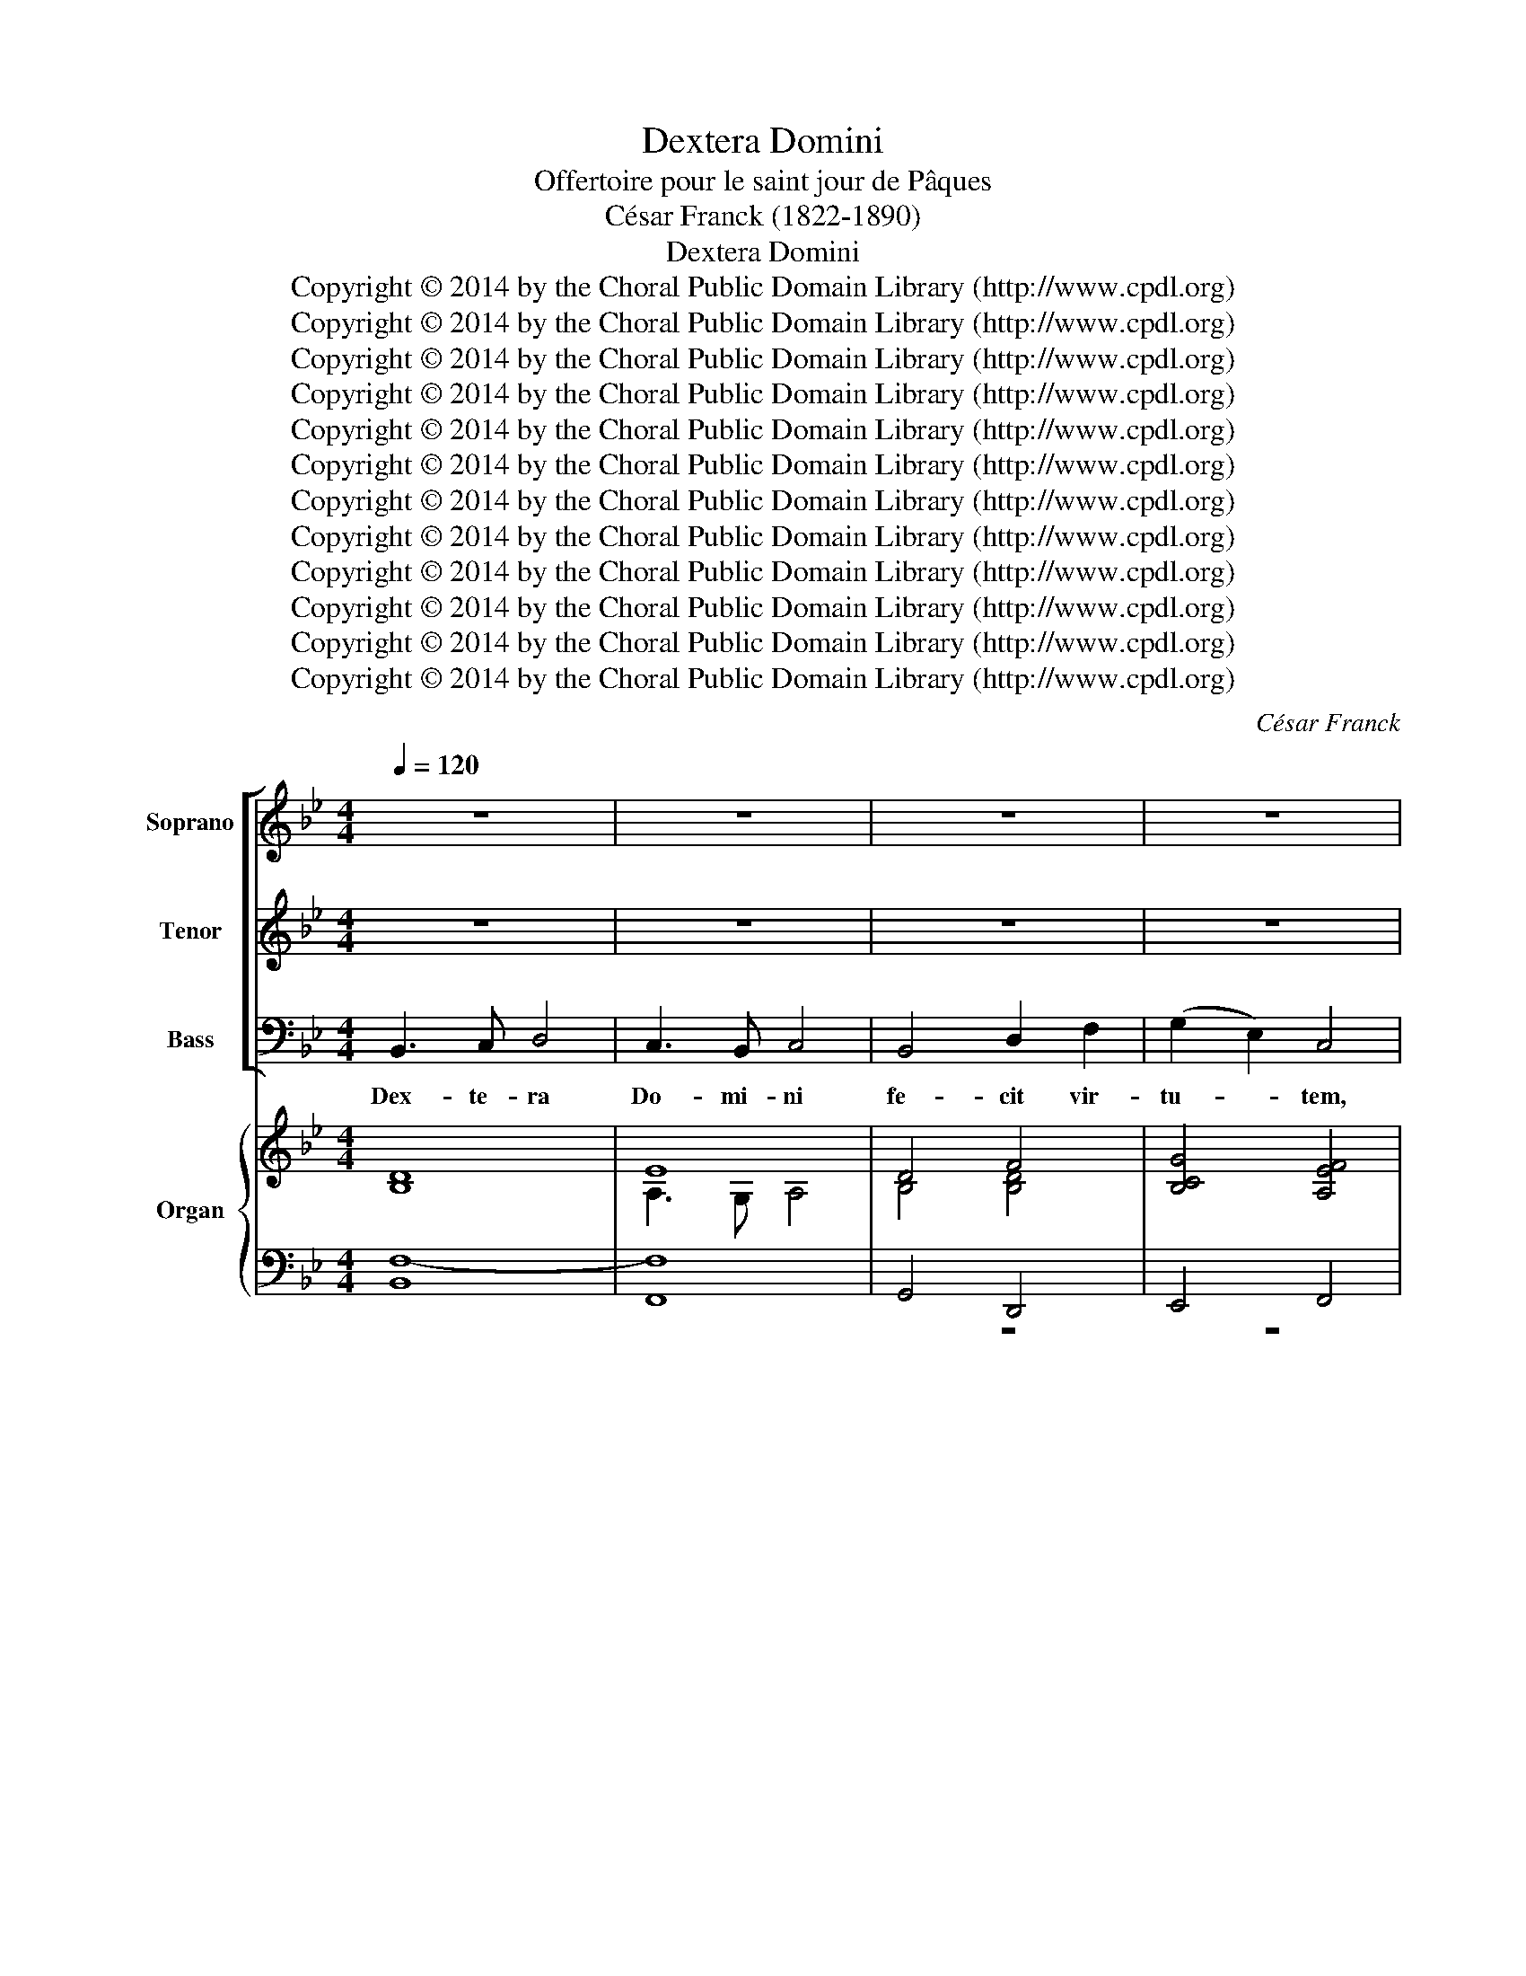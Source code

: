 X:1
T:Dextera Domini
T:Offertoire pour le saint jour de Pâques
T:César Franck (1822-1890)
T:Dextera Domini
T:Copyright © 2014 by the Choral Public Domain Library (http://www.cpdl.org)
T:Copyright © 2014 by the Choral Public Domain Library (http://www.cpdl.org)
T:Copyright © 2014 by the Choral Public Domain Library (http://www.cpdl.org)
T:Copyright © 2014 by the Choral Public Domain Library (http://www.cpdl.org)
T:Copyright © 2014 by the Choral Public Domain Library (http://www.cpdl.org)
T:Copyright © 2014 by the Choral Public Domain Library (http://www.cpdl.org)
T:Copyright © 2014 by the Choral Public Domain Library (http://www.cpdl.org)
T:Copyright © 2014 by the Choral Public Domain Library (http://www.cpdl.org)
T:Copyright © 2014 by the Choral Public Domain Library (http://www.cpdl.org)
T:Copyright © 2014 by the Choral Public Domain Library (http://www.cpdl.org)
T:Copyright © 2014 by the Choral Public Domain Library (http://www.cpdl.org)
T:Copyright © 2014 by the Choral Public Domain Library (http://www.cpdl.org)
C:César Franck
Z:Copyright © 2014 by the Choral Public Domain Library (http://www.cpdl.org)
%%score [ 1 2 3 ] { ( 4 5 8 ) | ( 6 7 9 ) }
L:1/8
Q:1/4=120
M:4/4
K:Bb
V:1 treble nm="Soprano" snm="Sop."
V:2 treble transpose=-12 nm="Tenor" snm="Ten."
V:3 bass nm="Bass" snm="Bs."
V:4 treble nm="Organ" snm="Org."
V:5 treble 
V:8 treble 
V:6 bass 
V:7 bass 
V:9 bass 
V:1
 z8 | z8 | z8 | z8 | z8 | z8 | z8 | z8 | z8 | z8 | z8 | z8 | z8 | z8 | z8 | z8 | z8 | z8 | z8 | %19
w: |||||||||||||||||||
 z8 | z8 | z8 | z8 | z8 | z8 | z8 | z8 | z8 | z8 | z8 | z8 | z8 | B3 c d4 | c3 B c4 | B4 d2 f2 | %35
w: |||||||||||||Dex- te- ra|Do- mi- ni|fe- cit vir-|
 (g2 e2) c4 | B3 c d4 | c3 B c4 | (B4 d2) f2 | d2 c2 B4 | (f4 gf e2 | f3) f (gf) e2 | (f4 ed c2) | %43
w: tu- * tem,|dex- te- ra|Do- mi- ni|e- * xal-|ta- vit me.|Al- * * *|* le- lu- * ia,|al- * * *|
 (dc) B2 c4 | B3 c d4 | c3 B c4 | (!^!B4 !^!d2) !^!f2 | !^!d2 !^!c2 !^!!fermata!B4 | %48
w: le- * lu- ia!|Dex- te- ra|Do- mi- ni|e- * xal-|ta- vit me.|
"^Solo" f3 e !courtesy!_d4 | e3 !courtesy!_d c4 | z8 | z8 | (!courtesy!_A3 !courtesy!_G) F4 | %53
w: Dex- te- ra|Do- mi- ni|||e- * xal-|
 !courtesy!_G3 F E4 | z8 | z8 | z8 | z8 | z8 | z8 ||[K:Db] d4 e3 e | (f8- | f2 e2) (f2 g2) | %63
w: ta- vit me.|||||||Non mo- ri-|ar|_ _ sed- *|
 f4 e4 | (e4 f2) c2 | d2 d2 e3 B | (d2 c2) B2 c2 | d4 z4 |"^Chœur" (e4 f2) c2 | d2 d2 e3 B | %70
w: vi- vam|et * nar-|ra- bo o pe-|ra _ Do- mi-|ni,|et * nar-|ra- bo o- pe-|
 (d2 c2) B2 c2 | d4 z4"^Solo" | z8 | z4 B4- | B4 g3 f | e2 e2 (e3 f) | d4 z4 |"^Tutti" z4 B4- | %78
w: ra * Do- mi-|ni||Non|* mo- ri-|ar sed vi- *|vam|o-|
 B4 g3 f | e4 e3 f | (d2 f2) a2 g2 | f4 e3 d | d4 z4 | z8 | z8 | z8 |"^Solo" (A4 BA G2 | %87
w: * * pe-|ra Do- mi-|ni, * o- pe-|ra Do- mi-|ni||||Al- * * *|
 A3) A BA G2 | (A4 GF E2 | FE) D2 E4 | D2 (A4 B>)B | c2 A4 B>B | c2 A4 f>f | (e2 A2- AF=GA) | %94
w: * le- lu- * ia,|al- * * *|* * le- lu-|ia, al- * le-|lu- ia, al- le-|lu- ia, al- le-|lu- * * * * *|
 A2 fe d4- | d2 fe d4- | d2 (fe) d4- | d2 ef g2 g2 |"^Tutti" (f4 gf e2 | f3) f gf e2 | (f4 ed c2 | %101
w: ia dex- te- ra|* Do- mi- ni|* fe- * cit|* vir- * tu- tem|al- * * *|* le- lu- * ia,|al- * * *|
 dc) B2 c4 | d2 z6 | z8 | z8 | z8 | (f4 a=g f2 | =g3) g ag f2 | (=g4 fe =d2 | e=d) c2 d4 | %110
w: * * le- lu-|ia.||||Al- * * *|* le- lu- * ia,|al- * * *|* * le- lu-|
 e2 z2 z4 | z8 | (=G4 AG F2 | =G3) G (AG F2) | =G4 z4 | z8 | z8 | z8 | z8 | z8 | z8 | z8 || %122
w: ia,||al- * * *|* le- lu- * *|ia,||||||||
[K:Bb] F3 G A4 | B3 c d4 | (e2 d2) c2 f2 | (e2 d2) (c2 f2) | (e2 d2) c2 B2 | (B2 A2) G2 F2 | %128
w: Dex- te- ra|Do- mi- ni|fe- * cit vir-|tu- * tem, *|dex- * te- ra|Do- * mi- ni|
 (F2 GA) B4- | B2 (cG) (BA) (GA) | B3 c d4 | c3 B c4 | (B4 d2) f2 | d2 c2 B4 | (f4 gf e2 | %135
w: fe- * * cit|* vir- * tu- * tem, *|dex- te- ra|Do- mi- ni|e- * xal-|ta- vit me.|Al- * * *|
 f3) f gf e2 | (f4 ed c2) | dc B2 c4 | B3 c d4 | c3 B c4 | (B4 !^!d2) !^!f2 | !^!d2 !^!c2 !^!B4 | %142
w: * le- lu- * ia,|al- * * *|le- * lu- ia.|Dex- te- ra|Do- mi- ni|e- * xal-|ta- vit- me|
 B4 c3 c | d8- | (d2 c2) (d2 e2) | d4 c4 | (c4 d2) A2 | B2 B2 c3 G | (B2 A2) G2 A2 | B8 | %150
w: non mo- ri-|ar|* * sed *|vi- vam|et * nar-|ra- bo o- pe-|ra * Do- mi-|ni|
 (c4 d2) A2 | B2 B2 c3 G | (B2 A2) G2 A2 | B4 z4 |"^Solo" z4 d4- | d4 (g3 f) | f2 e2 G2 B2 | %157
w: et * nar-|ra- bo o- pe-|ra * Do- mi-|ni|et|* nar- *|ra- bo et nar-|
 (A2 G2) F2 z2 | z4"^Tutti" d4- | d4 (g3 f) | f2 e2 g2 B2 | A2 G2 F4- | F2 (d2 f2) e2 | d4 c3 B | %164
w: ra- * bo|et|* nar- *|ra- bo et nar-|ra- * bo|* o- * pe-|ra Do- mi-|
 B8- | B8- | B2 G2 A2 B2 | (d4 c3) B | B8- | B8- | B2 g2 f2 e2 | (d8- | d4 c3) B | B4 z4 | z8 | %175
w: ni|_|* o- pe- ra|Do- * mi-|ni|_|* o- pe- ra|Do-|* * mi-|ni||
 F8- | F2 F2 F4 | F4 z4 | z8 | F8- | F8- | F2 F2 F4 | F4 F3 F | F8 | F4 z4 | z8 |] %186
w: al-|* le- lu-|ia||al-||* le- lu-|ia, al- le-|lu-|ia.||
V:2
 z8 | z8 | z8 | z8 | z8 | z8 | z8 | z8 | z8 | z8 | z8 | z8 | z8 | z8 | z8 | z8 | B3 c d4 | %17
w: ||||||||||||||||Dex- te- ra|
 c3 B c4 | B4 d2 f2 | (g2 e2) c4 | B3 c d4 | c3 B c4 | (B4 d2) f2 | d2 c2 B4 | (f4 gf e2 | %25
w: Do- mi- ni|fe- cit vir-|tu- * tem,|dex- te- ra|Do- mi- ni|e- * xal-|ta- vit me.|Al- * * *|
 f3) f ef e2 | (f4 ed c2) | dc B2 c4 | B3 c d4 | c3 B c4 | (B4 d2) f2 | d2 c2 B4 | d3 e f4 | %33
w: * le- lu- * ia,|al- * * *|le- * lu- ia.|Dex- te- ra|Do- mi- ni|e- * xal-|ta- vit me.|Dex- te- ra|
 e3 e e4 | d4 B4- | B2 g2 f2 e2 | d3 e f4 | e3 e e4 | d6 d2 | f2 e2 d4 | z2 d>d e2 c2 | %41
w: Do- mi- ni|fe- cit-|* vir- tu- tem,|dex- te- ra|Do- mi- ni|e- xal-|ta- vit me.|Al- le- lu- ia,|
 z2 d>d B2 c2 | z2 (d2 e2 f2- | f2) d2 e2 e2 | d3 e f4 | e3 e e4 | (!^!d4 !^!f2) !^!f2 | %47
w: al- le- lu- ia!|Al- * *|* le- lu- ia!|Dex- te- ra|Do- mi- ni|e- * xal-|
 !^!g2 !^!A2 !^!!fermata!B4 | !courtesy!_d3 c B4 | c3 B A4 | z8 | z8 | (f3 e) !courtesy!_d4 | %53
w: ta- vit- me.|Dex- te- ra|Do- mi- ni|||e- * xal-|
 e3 !courtesy!_d c4 | z8 | z8 | z8 | z8 | z8 | z8 ||[K:Db] d4 B3 B | (A4 d4- | d2 c2) (d2 e2) | %63
w: ta- vit me.|||||||Non mo- ri-|ar _|_ _ sed *|
 d4 c4 | A6 A2 | A2 A2 B2 g2 | e4 e2 e2 | f4 d4- | (d2 c2) (d2 e2) | A2 !courtesy!_c2 B2 g2 | %70
w: vi- vam|et nar-|ra- bo o- pe-|ra Do- mi-|ni, et|* * nar- *|ra- bo o- pe-|
 (f2 e2) d2 e2 | f4 A4- | A4 d3 c | (c4 B2) z2 | z8 | z4"^Chœur" A4- | A4 (d3 c) | c4 B4- | %78
w: ra * Do- mi-|ni. Non|* mo- ri-|ar *||et|* nar- *|ra- bo|
 B4 d2 g2 | (g2 e2) B2 c2 | (d2 c2) !courtesy!_c2 B2 | (A2 d2) c3 d | d4 z4 | z8 | z8 | z8 | z8 | %87
w: * o- pe-|ra * Do- mi-|ni * o- pe-|ra * Do- mi-|ni|||||
 z8 | z8 | z8 | (d4 fe d2 | e3) e (fe) d2 | (e4 dc B2 | cB) A2 B4 | A2 (c2 d2 e2) | f2 d4 e>e | %96
w: |||Al- * * *|* le- lu- * ia,|al- * * *|* * le- lu-|ia, al- * le-|lu- ia, al- le-|
 f2 d4 cB | A2 d2- dBcd | d2 dc B4- | B2 dc B4- | B2 dc B4- | B2 B2 =A4 | B2 z6 | z8 | B4 dc B2 | %105
w: lu- ia, al- le-|lu- * * * * *|ia dex- te- ra|* Do- mi- ni|* fe- * cit|* vir- tu-|tem.||Al- * * *|
 c3 c dc B2 | c2 (c4 =d>)d | e2 c4 =d>d | e2 c2 z2 g>g | =g2 c4 =B2 | c2 z2 z4 | z8 | z2 (e=d c4- | %113
w: * le- lu- * *|ia, al- * le-|lu- ia, al- le-|lu- ia, al- le-|lu- * *|ia,||al- * *|
 c2 e=d c4- | c)=G (e=d) c2 z2 | z8 | z8 | z8 | z8 | z8 | =G3 =A B4 | =A3 =G A4 ||[K:Bb] A3 B c4 | %123
w: |* le- lu- * ia,||||||Dex- te- ra|Do- mi- ni|Dex- te- ra|
 d3 c (B4- | B4 A4 | G4 A4) | B3 c d4 | c3 B c4 | B4 d2 f2 | (g2 e2) c4 | d3 e f4 | e3 e e4 | %132
w: Do- mi- ni|||dex- te- ra|Do- mi- ni|fe- cit vir-|tu- * tem,|dex- te- ra|Do- mi- ni|
 d6 d2 | f2 e2 d4 | z2 d>d e2 c2 | z2 d>d B2 c2 | z2 (d2 e2 f2- | f2) d2 e2 e2 | d3 e f4 | %139
w: e- xal-|ta- vit me.|Al- le- lu- ia,|al- le- lu- ia,|al- * *|* le- lu- ia,|dex- te- ra|
 e3 e e4 | (d4 !^!f2) !^!f2 | !^!g2 !^!A2 !^!B4 | B4 g3 g | f4 B4- | (B2 A2) (B2 c2) | B4 A4 | %146
w: Do- mi- ni|e- * xal-|ta- vit me|non mo- ri-|ar *|* * sed *|vi- vam|
 A6 f2 | f2 f2 g2 e2 | c4 c2 c2 | d4 B4- | (B2 A2) (B2 c2) | F2 !courtesy!_A2 G2 e2 | %152
w: et nar-|ra- bo o- pe-|ra Do- mi-|ni et|* * nar- *|ra- bo o- pe-|
 (d2 c2) B2 c2 | d4 f4- | f4 (B3 A) | A4 G4 | z8 | z4 f4- | f4 (B3 A) | A4 G4- | G4 B2 e2 | %161
w: ra * Do- mi-|ni et|* nar- *|ra- bo||et|* nar- *|ra- bo|* o- pe-|
 e4 c2 A2 | f4 !courtesy!_a2 g2 | f4 e3 d | (d4 f4) | e4 d4 | c8 | (B4 A3) B | (B4 !courtesy!_A4) | %169
w: ra Do- mi-|ni o- pe-|ra Do- mi-|ni _|o- pe-|ra|Do- * mi-|ni _|
 (G2 A2) B4 | B8 | A4 B4 | G4 A3 B | B4 z4 | z8 | F8- | F2 F2 F4 | d4 z4 | z8 | F8- | F8- | %181
w: o- * pe-|ra|o- pe-|ra Do- mi-|ni||al-|* le- lu-|ia||al-||
 F2 F2 F4 | d4 d3 d | d8 | d4 z4 | z8 |] %186
w: * le- lu-|ia, al- le-|lu-|ia.||
V:3
 B,,3 C, D,4 | C,3 B,, C,4 | B,,4 D,2 F,2 | (G,2 E,2) C,4 | B,,3 C, D,4 | C,3 B,, C,4 | %6
w: Dex- te- ra|Do- mi- ni|fe- cit vir-|tu- * tem,|dex- te- ra|Do- mi- ni|
 (B,,4 D,2) F,2 | D,2 C,2 B,,4 | (F,4 G,F, E,2 | F,3) F, G,F, E,2 | (F,4 E,D, C,2) | %11
w: e- * xal-|ta- vit me.|Al- * * *|* le- lu- * ia,|al- * * *|
 D,C, B,,2 C,4 | B,,3 C, D,4 | C,3 B,, C,4 | (B,,4 D,2) F,2 | D,2 C,2 B,,4 | z4 B,3 B, | %17
w: le- * lu- ia.|Dex- te- ra|Do- mi- ni|e- * xal-|ta- vit me.|Dex- te-|
 F,4 F,3 F, | G,4 D,4 | E,2 C,2 F,4 | D,2 z2 B,3 B, | (B,2 G,2) A,3 A, | B,4 F,2 F,2 | %23
w: ra Do- mi-|ni fe-|cit vir- tu-|tem, dex- te-|ra * Do- mi-|ni e- xal-|
 G,2 A,2 B,4 | z2 D>D E2 C2 | z2 D>D B,2 C2 | z2 (DB, G,2 A,2 | B,3) B, (B,A,) (G,F,) | z4 B,3 B, | %29
w: ta- vit me.|Al- le- lu- ia,|al- le- lu- ia,|al- * * *|* le- lu- * ia. *|Dex- te-|
 F,4 F,3 F, | G,2 B,4 A,2 | G,2 A,2 B,4 | B,3 B, B,4 | F,3 F, F,4 | G,4 D,4 | (E,2 C2) A,2 F,2 | %36
w: ra Do- mi-|ni e- xal-|ta- vit me.|Dex- te- ra|Do- mi- ni|fe- cit|vir- * tu- tem.|
 z4 B,3 B, | (B,2 G,2) A,3 A, | B,4 F,2 F,2 | G,2 A,2 B,4 | z2 B,>B, B,2 B,2 | z2 B,>B, E,2 G,2 | %42
w: Dex- te-|ra _ Do- mi-|ni e- xal-|ta- vit me.|Al- le- lu- ia,|al- le- lu- ia!|
 z2 (B,2 G,2 A,2 | B,3) B, (B,A,) (G,F,) | B,3 B, B,4 | F,3 F, F,4 | !^!G,4 !^!D,2 !^!D,2 | %47
w: Al- * *|* le- lu- * ia *|Dex- te- ra|Do- mi- ni|e- * xal-|
 !^!E,2 !^!F,2 !^!!fermata!B,,4 | F,3 F, !courtesy!_G,4 | E,3 E, F,4 | z8 | z8 | %52
w: ta- vit me.|Dex- te- ra|Do- mi- ni|||
 !courtesy!_A,4 B,4 | !courtesy!_G,3 G, !courtesy!_A,4 | z8 | z8 | z8 | z8 | z8 | z8 || %60
w: e- xal-|ta- vit me.|||||||
[K:Db] D,4 G,3 G, | (D,6 C,2) | (B,,4 A,,2 G,,2) | A,,4 A,,4 | G,6 G,2 | F,2 F,2 G,3 G, | %66
w: Non mo- ri-|ar *|sed * *|vi- vam|et nar-|ra- bo o- pe-|
 A,4 A,2 A,2 | D,4 z4 | G,4- G,3 G, | F,2 F,2 G,3 G, | A,4 A,2 A,2 | D,4 z4 | z4 F,4- | %73
w: ra Do- mi-|ni,|et * nar-|ra- bo o- pe-|ra Do- mi-|ni|Non|
 F,4 B,3 A, | (A,2 G,2) (B,2 D2) | (C2 B,2 A,2 G,2) | F,2 z2 F,4- | F,4 (B,3 A,) | A,2 G,2 B,2 D2 | %79
w: * mo- ri-|ar * sed *|vi- * * *|vam et|* nar- *|ra- bo o- pe|
 (C2 B,2) A,2 G,2 | F,4 F,2 G,2 | A,4 A,3 D, | D,4 z4 | z8 | z8 | z8 | z8 | z8 | z8 | z8 | z8 | %91
w: ra * Do- mi-|ni o- pe-|ra Do- mi-|ni|||||||||
 z8 | z8 | z8 | (A,4 B,A, G,2 | A,3) A, B,A, G,2 | (A,4 G,F, E,2 | F,E,) D,2 E,4 | D,2 (B,4 C>)C | %99
w: |||Al- * * *|* le- lu- * ia,|al- * * *|* * le- lu-|ia al- * le-|
 D2 B,4 C>C | D2 C4 G,>G, | (F,2 B,,D,) F,4 | (F,4 G,F, E,2 | F,3) F, (G,F,) E,2 | F,6 (B,,D,) | %105
w: lu- ia, al- le-|lu- ia, al- le-|lu- * * ia,|al- * * *|* le- lu- * ia,|al- le- *|
 (F,6 B,,D,) | F,2 E,=D, C,4- | C,2 E,=D, C,4- | C,2 (E,=D,) C,4- | C,2 (C,E,) =G,2 G,2 | %110
w: lu- * *|ia, Dex- te- ra|* Do- mi- ni|* fe- * cit|* vir- * tu- tem|
 =G,4 A,G, F,2 | =G,3 G, (A,G, F,2) | =G,4 z4 | z8 | C,3 =D, E,4 | =D,3 C, D,4 | C,4 E,2 =G,2 | %117
w: al- * * *|* le- lu- * *|ia.||Dex- te- ra|Do- mi- ni|fe- cit vir-|
 (A,2 F,2) =D,4 | C,3 =D, E,4 | =D,3 C, D,4- | D,8- | D,8 ||[K:Bb] E,6 D,C, | B,,6 A,,G,, | F,,8- | %125
w: tu- * tem,|dex- te- ra|Do- mi- ni|||e- xal- *|ta- vit- *|me|
 F,,4 F,4 | F,4 B,,4 | (E,8 | D,8 | C,4) F,4 | B,,4 B,2 B,2 | (B,2 G,2) A,3 A, | B,4 F,2 F,2 | %133
w: |e- xal-|ta-||* vit|me. Dex- te-|ra _ Do- mi-|ni e- xal-|
 G,2 A,2 B,4 | z2 B,>B, B,2 B,2 | z2 B,>B, E,2 G,2 | z2 (B,2 G,2 A,2 | B,3) B, (B,A,) G,F, | %138
w: ta- vit me|Al- le- lu- ia,|al- le- lu- ia,||* le- lu- * ia, *|
 B,3 B, B,4 | F,3 F, F,4 | (G,4 !^!D,2) !^!D,2 | !^!E,2 !^!F,2 !^!B,,4 | B,4 E,3 E, | (B,6 A,2) | %144
w: dex- te- ra|Do- mi- ni|e- * xal-|ta- vit me|non mo- ri-|ar *|
 (G,4 F,2 E,2) | F,4 F,4 | E,6 E,2 | D,2 D,2 E,3 E, | F,4 F,2 F,2 | B,,8 | E,4- E,2 E,2 | %151
w: sed * *|vi- vam|et nar-|ra- bo o- pe-|ra Do- mi-|ni|et * nar-|
 D,2 D,2 E,3 E, | F,4 F,2 F,2 | B,,4 z4 | z8 | z4 (G,4- | G,4 E3) D | C4 C3 D | B,4 z4 | z4 G,4- | %160
w: ra- bo o- pe-|ra Do- mi-|ni||o-|* * pe-|ra Do- mi-|ni|o-|
 (G,4 E3) D | C4 C3 D | B,4 =B,2 C2 | F,4 A,3 B, | (B,4 !courtesy!_A,4) | G,4 F,4 | E,8 | F,7 B,, | %168
w: * * pe-|ra Do- mi-|ni o- pe-|ra Do- mi-|ni _|o- pe-|ra|Do- mi-|
 (B,,4 F,4) | E,4 D,4 | G,8 | ^F,4 G,4 | E,4 F,3 B,, | B,,4 z4 | z8 | (F,4 E,D, C,2 | %176
w: ni _|o- pe-|ra|o- pe-|ra Do- mi-|ni||al- * * *|
 D,C,) B,,2 C,4 | B,,4 z4 | z8 | (F,4 E,D, C,2 | F,4 E,D,) C,2 | D,C, B,,2 C,4 | B,,4 B,3 B, | %183
w: * * le- lu-|ia||al- * * *||* * le- lu-|ia, al- le-|
 B,8 | B,4 z4 | z8 |] %186
w: lu-|ia.||
V:4
 x8 | x8 | x8 | x8 | x8 | x8 | x8 | x8 | x8 | x8 | F8- | F8 | x8 | x8 | x4 F,4 | x8 | x8 | x8 | %18
 x8 | x8 | x8 | x8 | x4 A,4 | x8 | x8 | x8 | x8 | x8 | x8 | x8 | x8 | x8 | x8 | x8 | x8 | x8 | x8 | %37
 x8 | x8 | x8 | x8 | x8 | x8 | x8 | x8 | x8 | x8 | x8 | x8 | x8 | x8 | x8 | x8 | x8 | x8 | x8 | %56
 x8 | x8 | x8 | x8 ||[K:Db] x8 | x8 | x8 | x8 | x8 | x8 | x8 | x8 | x8 | x8 | x8 | x8 | x8 | x8 | %74
 x8 | z4 A4- | A4 F4- | F4 G3 A | x8 | x8 | x8 | x8 | x8 | x8 | x8 | x8 | x8 | x8 | x8 | x8 | x8 | %91
 x8 | x8 | x8 | x8 | x8 | x8 | x8 | x8 | x8 | x8 | x8 | x8 | x8 | x8 | x8 | x8 | x8 | x8 | x8 | %110
 x8 | x8 | x8 | x8 | x8 | x8 | x8 | x8 | x8 | x8 | x8 | x8 ||[K:Bb] x8 | x8 | x8 | x8 | x8 | x8 | %128
 x8 | x8 | x8 | x8 | x8 | x8 | x8 | x8 | x8 | x8 | x8 | x8 | x8 | x8 | x8 | x8 | x8 | x8 | x8 | %147
 x8 | x8 | x8 | x8 | x8 | x8 | x8 | x8 | x8 | x8 | x4 F4- | F4 x4 | x8 | x8 | x8 | x8 | x8 | x8 | %165
 x8 | x8 | x8 | x8 | x8 | x8 | x8 | x8 | x8 | x8 | x8 | x8 | x4 C4 | x4 C4 | x8 | x8 | x8 | x8 | %183
 x8 | x8 | x8 |] %186
V:5
 [B,D]8 | E8 | D4 F4 | [B,CG]4 [A,EF]4 | [DF]8 | [CE]8 | D4 A,4 | [B,F]2 [CE]2 B,4 | [DF]4 [CE]4 | %9
 [DF]4 [CE]4 | D4 ED C2 | DC B,2 C4 | [DF]8 | [CE]8 | D4 D2 F2 | D2 C2 B,4 | [B,D]8 | A,3 G, A,4 | %18
 [B,D]4 [B,DF]4 | [B,G]4 [A,F]4 | [B,DF]8 | B,2 G,2 A,4 | D4 F4- | F4- F4 | [DF]4 [CE]4 | F4 E4 | %26
 [B,DF]4 ED [A,C]2 | B,4- B,A,G,F, | D8 | [CE]8 | D6 F2 | D2 C2 B,4 | [DB]3 [EBc] [FBd]4 | %33
 [EAc]3 [EGB] [EAc]4 | [DGB]4 d2 f2 | g2 e2 c4 | [DB]3 [Ec] [Fd]4 | [Ec]3 [EB] [Ec]4 | B4 d2 f2 | %39
 d2 c2 B4 | z2 [FBf] z [GBg] z [EBe] z | z2 [FBf] z [GBg] z [EBe] z | z2 [FBf] z [Be] z [ce] z | %43
 [Bd] z z2 [Fc] z z2 | [DB]3 [Ec] [Fd]4 | [Ec]3 [EB] [Ec]4 | !^![DB]4 !^![Fd]2 !^![Ff]2 | %47
 !^![Gd]2 !^![Ac]2 !^!!fermata!B4 | z8 | z8 | [!courtesy!_DF-]8 | [!courtesy!_DF]4 [EG]4 | %52
 [!courtesy!_DF!courtesy!_A]2 z2 z4 | z8 | !courtesy!_A8- | A4 B4 | c3 B !courtesy!_A4 | %57
 !courtesy!_d3 c B4 | e4- e3 c | !courtesy!_A!courtesy!_GEC z4 ||[K:Db] z8 | %61
 z dA!courtesy!=F DA, x2 | F2 z2 z4 | z fdA BAGE | CB,A, z z4 | z8 | z8 | z fed AFED | z agf dcBA | %69
 z afd z bgf | x aba gecA | d z z2 A4- | A4 d3 c | c4 B4- | B4 f3 f | e4- e3 f | d4 d3 c | x8 | %78
 B2 G2 g2 f2 | e4- e3 f | d2 [cf]2 [!courtesy!_ca]2 [Bg]2 | f4 [Ge]3 [!courtesy!_Fd] | %82
 (3[Fd] DF(3AGF (3z Dd(3BAG | (3z DF(3AGF (3z Dd(3BAG | (3z DF(3AGF (3z A,A(3GFE | %85
 (3z A,G(3FED (3z A,B,{D}(3CB,B, | [DFA]4 B4 | [DFA]4 B4 | [DFA]4 [EGc]4 | d4- d2 c2 | d2 A4 B2 | %91
 c2 A4 B2 | c2 A4 f2 | e2 A2 AF=GA | A2 fe d4- | d2 fe d4- | d2 fe d4- | d2 ef g4 | %98
 x2 .[FBdf]2 .[GBeg]2 .[GBeg]2 | z2 [FBdf]2 [GBeg]2 [GBeg]2 | z2 [FBdf]2 [GBe]2 [EBc]2 | %101
 [FBd]2 [DFB]2 [CF=Ac]4 | [DFBd] FDC B,DCE | DFDC B,DCE | DBA=G FAGB | AcA=G FAGB | %106
 A2 z2 .[Afa]2 .[F=df]2 | [=Ge=g]2 z2 [Afa]2 [F=df]2 | .[=Ge=g]2 z2 [Fcf]2 [Ac=d]2 | %109
 [=Gce]2 [EGc]2 [=D_Gc]2 [DG=B]2 | [E=Gc]GE=D CEDF | E=GE=D CEDF | E=GE=D CEDF | E=GE=D CEDF | %114
 E=GE=D C4- | C=B,=DE F4- | FE=GE C3 E- | E=DFD =B,3 C | E8 | =D8- | D8- | D8 ||[K:Bb] F3 G A4 | %123
 B3 c d4 | e2 d2 c2 f2 | e2 d2 c2 f2 | e2 d2 c2 B2- | B2 A2 G2 F2 | F2 GA B4- | B2 cG BAGA | %130
 [DB]3 [Ec] [Fd]4 | [Ec]3 [EB] [Ec]4 | B4 d2 f2 | d2 c2 B4 | x8 | x8 | x7 z | x8 | %138
 [DB]3 [Ec] [Fd]4 | [Ec]3 [EB] [Ec]4 | [DB]4 !^![Fd]2 !^![Ff]2 | x8 | z dfb ge c2 | z dfb dc B2 | %144
 z Bca dbec' | z dfb afcA | c4 d3 A | B4 c3 A | B2 A2 G2 A2 | [DB]dcB FDCB, | z fec BAGF | %151
 z fdB z gec | z fgf ecAF | B x3 F4- | F4 B3 A | A4 G4- | G4 e3 B | c4- c3 d | B4 B3 A | A4 G4- | %160
 G4 e2 d2 | c4- c3 d | B2 d2 f2 e2 | F4 E3 D | B8- | B8- | B2 G2 A2 B2 | d4 c3 B | B8- | B8- | %170
 B2 f2 f2 e2 | d8- | d4 c3 B | B2 z2 GF E2 | F4 GF E2 | F4 x4 | z4 [A,EF]4 | [DF]4 GF E2 | %178
 [DF]4 GF E2 | [DF]4 z4 | z8 | z4 [A,EF]4 | [B,DF]4 z4 | z8 | z8 | z8 |] %186
V:6
 B,,8 | F,,8 | G,,4 D,,4 | E,,4 F,,4 | B,,8 | F,,8 | G,,4 F,,4 | G,,2 A,,2 B,,4 | F,4 G,4 | %9
 F,4 G,4 | F,4 G,2 A,2 | F,2 G,2 A,4 | [B,,B,]8 | [F,,F,]8 | G,4 D,4 | E,,2 F,,2 B,,4 | [B,,F,]8 | %17
 [F,,F,]8 | G,,4 D,,4 | E,,2 C,,2 F,,4 | B,,8 | F,,8 | G,,4 F,,4 | G,,2 A,,2 B,,4 | F,4 G,4 | %25
 F,4 G,4 | F,8- | F,8- | [B,,F,-]8 | F,8 | G,4 D,4 | E,4 D,4 | B,3 B, B,4 | F,3 F, F,4 | G,4 B,4- | %35
 B,2 C2 A,4 | B,3 B, B,4- | B,2 G,2 A,4 | B,4 A,4 | B,2 C2 D4 | D4 E2 C2 | %41
 z2 [B,,B,] z [E,,E,] z [G,,G,] z | z2 [B,,B,] z [G,,G,] z [A,,A,] z | [B,,B,] z DB,- B,A,G,F, | %44
 B,3 B, B,4- | B,2 G,2 A,4 | !^![G,B,]4 !^![D,B,]2 !^![D,B,]2 | %47
 !^![E,E]2 !^![F,E]2 !^!!fermata![B,D]4 | z8 | z8 | B,,4 !courtesy!_D,2 F,2 | %51
 !courtesy!_D,2 C,2 B,,4 | !courtesy!_A,,2 z2 z4 | z8 | !courtesy!_D,4 F,2 !courtesy!_A,2 | %55
 F,2 E,2 !courtesy!_D,4 | !courtesy!_A,,2 z2 z4 | x8 | x8 | %59
 z4 !courtesy!_A,!courtesy!_G,E,!courtesy!_A,, ||[K:Db] D,2 z2 z4 | z4 z2 D,F, | B,2 z2 z4 | %63
 z4 z A,,C,E, | G,2- G, z z4 | z8 | z8 | z4 D4- | D2 D2 D2 E2 | A,2 !courtesy!_C2 B,2 G2 | %70
 F2 E2 D2 E2 | (3[A,F]A,D (3FED (3z A,D (3FED | (3z A,D (3FED (3z =A,D (3FED | %73
 (3z B,D (3FED (3z B,D (3FED | (3z G,B, (3DCB, (3z G,B, (3DCB, | (3z G,C (3EDC (3z G,C (3EDC | %76
 (3z A,D (3FED (3z =A,D (3FED | (3z B,D (3FED (3z B,D (3FED | (3z G,B, (3DCB, (3z G,B, (3DCB, | %79
 (3z G,C (3EDC (3z G,C (3EDC | (3z A,D (3FED (3z =A,D (3FED | (3z A,D F z (3z A,D C z | %82
 A,4 DB, G,2 | A,4 B,A, G,2 | A,4 G,F, E,2 | F,E, D,2 E,4 | D,2 z2 z4 | z8 | z8 | D4 E4 | %90
 F2 z2 FE D2 | x8 | E4 DC D2 | ED C2 D4 | C4 D2 E2 | F2 D4 E2 | F2 D4 CB, | A,2 D2- DB,C^C | %98
 [D,D]2 [D,D]2 [D,D]2 [D,D]2 | z2 [B,,B,]2 [E,B,]2 [E,B,]2 | z2 [B,,B,]2 [E,B,]2 [G,B,]2 | %101
 [F,B,]2 [G,B,]2 [F,=A,]4 | B, z z2 G,F, E,2 | F,4 G,F, E,2 | B,4 DC B,2 | C4 DC B,2 | %106
 C2 z2 .[G,C]2 .[F,C]2 | [=G,C]2 z2 [_G,C]2 [F,C]2 | [=G,C]2 z2 [A,C]2 [F,C]2 | %109
 [=G,C]2 [G,C]2 C2 =B,2 | C2 z2 A,_G, F,2 | =G,4 A,G, F,2 | =G,4 z4 | z8 | E,3 F, G,4 | %115
 =D,3 C, D,4 | C,4 E,2 =G,2 | A,2 F,2 =D,4 | =G,8- | G,8- | G,8 | F,8 ||[K:Bb] E,6 D,C, | %123
 B,,6 A,,G,, | F,,8 | F,,4 x4 | B,3 C D4 | C3 B, C4 | B,4 x2 B,2 | B,2 G,2 F,4 | B,3 B, B,4- | %131
 B,2 G,2 A,4 | [G,B,]4 [F,A,]4 | [G,B,]2 [A,C]2 [B,D]4 | D4 E2 C2 | D4 B,2 C2 | D4 E2 F2- | %137
 F2 DB,- B,A,G,F, | B,3 B, B,4- | B,2 G,2 A,4 | [G,B,]4 !^![D,B,]2 !^![D,B,]2 | %141
 !^![E,E]2 !^![F,E]2 !^![B,D]4 | [F,B,]4 [E,B,C]4 | [B,D]8- | [B,D]2 [A,C]2 [B,D]2 [CE]2 | %145
 [B,D]4 [A,C]4 | z E,F,A, EA,F,E, | z D,F,B, z E,G,C | z F,CF CFCF,- | F,F, z2 B,4- | %150
 B,2 A,2 B,2 C2 | F,2 !courtesy!_A,2 G,2 E2 | D2 C2 B,2 C2 | (3DF,B, (3DCB, (3z F,B, (3DCB, | %154
 (3z F,B, (3DCB, (3z ^F,B, (3DCB, | (3z G,B,(3DCB, (3z G,B,(3DCB, | %156
 (3z E,G,(3B,A,G, (3z E,G,(3B,A,G, | (3z E,A,(3CB,A, (3z E,A,(3CB,A, | %158
 (3z F,B, (3DCB, (3z ^F,B, (3DCB, | (3z G,B,(3DCB, (3z G,B,(3DCB, | %160
 (3z E,G,(3B,A,G, (3z E,A,(3CB,A, | (3z E,A,(3CB,A, (3z E,A,(3CB,A, | %162
 (3z F,B,(3DCB, (3z F,=B,(3CDE | (3z F,B, D z (3z E,F, A, z | %164
 (3z F,B,(3DB,F, (3z !courtesy!_A,B,(3!courtesy!_AB,A, | (3z G,B,(3GB,G, (3z F,B,(3FB,F, | %166
 [E,G,]8 | B,4 A,3 B, | (3B,F,B,(3DB,G, (3z F,!courtesy!_A,(3B,A,F, | %169
 (3z E,G,(3B,G,E, (3z D,F,(3B,F,D, | [G,B,]8 | A,4 B,4 | B,4 A,3 B, | [F,B,]2 z2 E,2 G,2 | %174
 F,4 E,2 G,2 | x4 z4 | z4 [C,F,]4 | F,4 E,2 G,2 | F,4 E,2 G,2 | [B,,F,]4 z4 | z8 | z4 F,4 | %182
 F,4 z4 | z8 | z8 | z8 |] %186
V:7
 F,8- | F,8 | z8 | z8 | z8 | z8 | z8 | x8 | B,,8- | B,,8- | B,,8- | B,,4 F,,4 | x8 | x8 | %14
 G,,4 D,,4 | E,4 D,4 | x8 | x8 | x8 | x8 | x8 | x8 | x8 | x8 | B,,8- | B,,8- | B,,8- | B,,4 F,,4 | %28
 x8 | F,,8 | G,,4 D,,4 | E,,2 F,,2 B,,4 | B,,3 B,, B,,4 | F,,3 F,, F,,4 | G,,4 [D,,D,]4 | %35
 [E,,E,]4 [F,,F,]4 | B,,8 | [F,,F,]8 | [G,,G,]4 [F,,F,]4 | [G,,G,]2 [A,,A,]2 [B,,B,]4 | %40
 z2 [B,,B,] z [B,,B,] z [B,,B,] z | D4 B,2 C2 | D4 E2 F2- | F2 z2 [F,,F,] z z2 | B,,8 | [F,,F,]8 | %46
 G,,4 D,,2 D,,2 | E,,2 F,,2 B,,4 | x8 | x8 | x8 | x8 | x8 | x8 | !courtesy!_A,8- | A,8- | A,8- | %57
 A,8- | A,4- A, z z2 | x8 ||[K:Db] z8 | x8 | x8 | z8 | x8 | x8 | x8 | x8 | [G,,G,]8 | %69
 [F,,F,]4 [G,,G,]4 | A,8- | (3:2:2A, x7/4 x37/6 | D,,8 | E,,8 | A,,8 | A,,8 | D,,8 | D,,8 | E,,8 | %79
 A,,6 G,,2 | F,,6 G,,2 | A,,8 | D,8- | D,8- | D,4 A,,4- | A,,8 | D,,2 x6 | z8 | x8 | B,4 A,4 | %90
 D4 x4 | E4 FE D2 | x6 B,2 | CB, A,2 B,4 | A,4 B,G, G,2 | F,4 B,A, G,2 | A,4 G,F, E,2 | %97
 F,E, D,2 E,4 | x8 | x8 | x8 | x8 | F,4 x4 | x8 | [A,,F,]6 B,,D, | F,6 B,,D, | F,2 E,=D, C,4- | %107
 C,2 E,=D, C,4- | C,2 E,=D, C,4- | C,2 C,E, !courtesy!=G,4 | =G,4 z2 z2 | z8 | z8 | z4 B,4 | %114
 C,,2 z2 z4 | =G,,2 z2 z4 | A,,2 z2 F,,2 z2 | F,,2 z2 =G,,2 z2 | C,,2 x6 | G,,8- | G,,8 | =D,8 || %122
[K:Bb] !courtesy!=F,8- | F,8- | F,8- | F,8 | F,8- | F,8 | D,8 | x8 | [B,,F,]8 | [F,,F,]8 | %132
 G,,4 F,,4 | z8 | z2 [B,,B,] z [B,,B,] z [B,,B,] z | z2 [B,,B,] z [E,,E,] z [G,,G,] z | %136
 z2 [B,,B,] z [G,,G,] z [G,,G,] z | [B,,B,] z z2 [F,,F,] z z2 | B,,8 | [F,,F,]8 | %140
 G,,4 !^!D,,2 !^!D,,2 | !^!E,,2 !^!F,,2 !^!B,,4 | [B,,D,]4 E,,4 | F,8 | %144
 [G,,G,]4 [F,,F,]2 [E,,E,]2 | [F,,F,]8 | E,,8 | D,,4 E,,4 | F,,8 | B, z z2 x4 | z8 | %151
 [D,,D,]4 [E,,E,]4 | F,8- | (3F,F,B, x6 | B,,8 | B,,8 | C,,8 | F,,8 | B,,8 | B,,8 | C,,8 | x8 | %162
 x8 | x8 | B,,8 | B,,8 | E,,8 | F,,4- F,,2 x2 | B,,4 F,,4 | E,,4 D,,4 | G,,8 | %171
 [^F,,^F,]4 [G,,G,]4 | [E,,E,]4 [F,,F,]3 B,, | x8 | B,,8 | [B,,F,]4 x4 | x8 | B,,8- | B,,8 | %179
 B,,4 x4 | z8 | z4 [F,,C,]4 | B,,4 z4 | z8 | z8 | z8 |] %186
V:8
 x8 | A,3 G, A,4 | B,4 [B,D]4 | x8 | B,8- | B,4 A,4 | B,4 D2 F2- | F4- F4 | B,8- | B,8- | B,4 x4 | %11
 x8 | D8- | D4 A,4 | B,4- B,4 | G,2 A,2 B,4 | x8 | E8 | x8 | C2 E6 | x8 | [CE]8 | B,4 D2 F2- | %23
 F2 [CE]2 [B,E]4 | B,8 | D4 B,2 C2 | x8 | D4 C4 | B,8- | B,4 A,4 | B,6 A,2 | G,2 A,2 B,4 | x8 | %33
 x8 | x4 F2 B2 | G4 F2 E2 | x8 | x8 | D4 F4- | F2 [EF]2 [DF]4 | x8 | x8 | x8 | x8 | x8 | x8 | x8 | %47
 x4 B4 | x8 | x8 | x8 | !courtesy!_D8 | x8 | x8 | [!courtesy!_DF]8- | [DF]8 | E3 !courtesy!_D C4 | %57
 F3 E !courtesy!_D4 | [!courtesy!_G!courtesy!_A]4- [GA] z z2 | x8 ||[K:Db] x8 | x8 | D2 x6 | x8 | %64
 x8 | x8 | x8 | x8 | x8 | x8 | d2 c2 B2 c2 | d z z2 x4 | x8 | x4 B3 A | A2 G2 B2 d2 | c2 B2 A4 | %76
 F4 d3 c | c4 B4- | B4 B2 d2 | c2 B2 A4 | d2 c2 !courtesy!_c2 B2 | A4 x4 | x8 | x8 | x8 | x8 | %86
 x4 [DEG]4 | x4 [DEG]4 | x4 A,4 | F2 =G2 A4 | A2 A4- A2- | A2 A4- A2- | A2 A4- A2- | A2 E2- E4- | %94
 E2 z2 z4 | x8 | z2 F2 B2 G2 | A8- | [Af]2 x6 | x8 | x8 | x8 | x8 | x8 | x8 | x8 | x8 | x8 | x8 | %109
 x8 | x8 | x8 | x8 | x8 | x8 | x8 | x8 | x8 | C8- | C4 =B,4 | !courtesy!_B,8 | =A,8 || %122
[K:Bb] !courtesy!=A,3 B, C4 | D4 B4- | B4 A4 | G4 A4 | B2 x6 | x8 | x4 D2 F2 | G2 E2 C4 | x8 | x8 | %132
 D4 F4- | F2 [EF]2 [DF]4 | z2 [FBf] z [GBg] z [EBe] z | z2 [FBf] z [GBg] z [EBe] z | %136
 z2 [FBf] z [Be] z [ce] x | [Bd] z z2 [Fc] z z2 | x8 | x8 | x8 | !^![Gd]2 !^![Ac]2 !^!B4 | x8 | %143
 x8 | x8 | x8 | [FA]8 | F4 E4 | E8 | x8 | x8 | x8 | x8 | B x7 | x4 D4- | D4 G3 F | F2 E2 G2 B2 | %157
 A2 G2 F2 E2 | D4 D4- | D4 G3 F | F2 E2 G2 B2 | A2 G2 F4- | F4 !courtesy!_A2 G2 | d4 c3 B | D4 F4 | %165
 E4 D4 | C8 | F4 E3 D | D4 B,4 | C4 D4- | D4 G4 | A4 G4 | G4 E3 D | [DF]4 C4 | D4 C4 | D4 x4 | x8 | %177
 B,8- | B,8- | B,4 x4 | x8 | x8 | x8 | x8 | x8 | x8 |] %186
V:9
 x8 | x8 | x8 | x8 | x8 | x8 | x8 | x8 | x8 | x8 | x8 | x8 | x8 | x8 | x8 | x8 | x8 | x8 | x8 | %19
 x8 | x8 | x8 | x8 | x8 | x8 | x8 | x8 | x8 | x8 | x8 | x8 | x8 | x8 | x8 | x8 | x8 | x8 | x8 | %38
 x8 | x8 | x8 | x8 | x8 | x8 | x8 | x8 | x8 | x8 | x8 | x8 | x8 | x8 | x8 | x8 | x8 | x8 | x8 | %57
 x8 | x8 | x8 ||[K:Db] x8 | x8 | x8 | x8 | x8 | x8 | x8 | x8 | x8 | x8 | A,,8 | D,,8 | x8 | x8 | %74
 x8 | x8 | x8 | x8 | x8 | x8 | x8 | x8 | x8 | x8 | x8 | x8 | x8 | x8 | x8 | x8 | x8 | x8 | x8 | %93
 x8 | x8 | x8 | x8 | x8 | x8 | x8 | x8 | x8 | B,,8 | B,,8 | x8 | x8 | x8 | x8 | x8 | x8 | C,8- | %111
 C,8- | C,4 x4 | x8 | x8 | x8 | x8 | x8 | E,8 | x8 | x8 | x8 ||[K:Bb] x8 | x8 | x8 | x4 F,4- | %126
 F,4 x4 | E,8 | F,6 x2 | x8 | x8 | x8 | x8 | x8 | x8 | x8 | x8 | x8 | x8 | x8 | x8 | x8 | x8 | x8 | %144
 x8 | x8 | x8 | x8 | x8 | B,, z z2 z4 | x8 | x8 | F,,8 | x8 | x8 | x8 | x8 | x8 | x8 | x8 | x8 | %161
 x8 | x8 | x8 | x8 | x8 | x8 | F,8 | x8 | x8 | x8 | x8 | x8 | B,8- | B,8- | B,4 x4 | x8 | x8 | x8 | %179
 x8 | x8 | x8 | x8 | x8 | x8 | x8 |] %186

